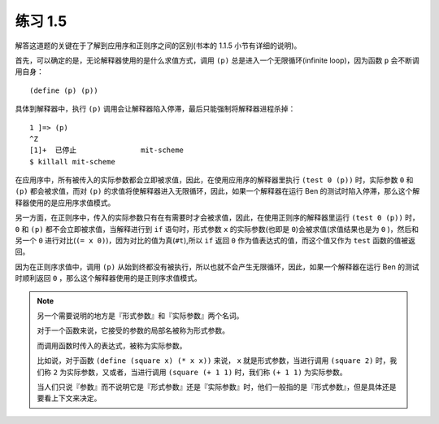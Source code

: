 练习 1.5
===========

解答这道题的关键在于了解到应用序和正则序之间的区别(书本的 1.1.5 小节有详细的说明)。

首先，可以确定的是，无论解释器使用的是什么求值方式，调用 ``(p)`` 总是进入一个无限循环(infinite loop)，因为函数 ``p`` 会不断调用自身：

::

    (define (p) (p))

具体到解释器中，执行 ``(p)`` 调用会让解释器陷入停滞，最后只能强制将解释器进程杀掉：

::

    1 ]=> (p)
    ^Z
    [1]+  已停止               mit-scheme
    $ killall mit-scheme

在应用序中，所有被传入的实际参数都会立即被求值，因此，在使用应用序的解释器里执行 ``(test 0 (p))`` 时，实际参数 ``0`` 和 ``(p)`` 都会被求值，而对 ``(p)`` 的求值将使解释器进入无限循环，因此，如果一个解释器在运行 Ben 的测试时陷入停滞，那么这个解释器使用的是应用序求值模式。

另一方面，在正则序中，传入的实际参数只有在有需要时才会被求值，因此，在使用正则序的解释器里运行 ``(test 0 (p))`` 时， ``0`` 和 ``(p)`` 都不会立即被求值，当解释进行到 ``if`` 语句时，形式参数 ``x`` 的实际参数(也即是 ``0``)会被求值(求值结果也是为 ``0`` )，然后和另一个 ``0`` 进行对比(``(= x 0)``)，因为对比的值为真(``#t``),所以 ``if`` 返回 ``0`` 作为值表达式的值，而这个值又作为 ``test`` 函数的值被返回。

因为在正则序求值中，调用 ``(p)`` 从始到终都没有被执行，所以也就不会产生无限循环，因此，如果一个解释器在运行 Ben 的测试时顺利返回 ``0`` ，那么这个解释器使用的是正则序求值模式。

.. note:: 另一个需要说明的地方是『形式参数』和『实际参数』两个名词。

    对于一个函数来说，它接受的参数的局部名被称为形式参数。

    而调用函数时传入的表达式，被称为实际参数。

    比如说，对于函数 ``(define (square x) (* x x))`` 来说， ``x`` 就是形式参数，当进行调用 ``(square 2)`` 时，我们称 ``2`` 为实际参数，又或者，当进行调用 ``(square (+ 1 1)`` 时，我们称 ``(+ 1 1)`` 为实际参数。

    当人们只说『参数』而不说明它是『形式参数』还是『实际参数』时，他们一般指的是『形式参数』，但是具体还是要看上下文来决定。
